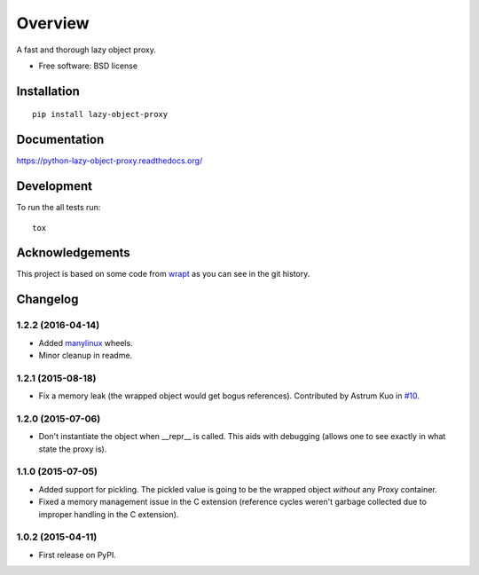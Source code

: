 ========
Overview
========



A fast and thorough lazy object proxy.

* Free software: BSD license

Installation
============

::

    pip install lazy-object-proxy

Documentation
=============

https://python-lazy-object-proxy.readthedocs.org/

Development
===========

To run the all tests run::

    tox

Acknowledgements
================

This project is based on some code from `wrapt <https://github.com/GrahamDumpleton/wrapt>`_
as you can see in the git history.


Changelog
=========

1.2.2 (2016-04-14)
------------------

* Added `manylinux <https://www.python.org/dev/peps/pep-0513/>`_ wheels.
* Minor cleanup in readme.

1.2.1 (2015-08-18)
------------------

* Fix a memory leak (the wrapped object would get bogus references). Contributed by Astrum Kuo in
  `#10 <https://github.com/ionelmc/python-lazy-object-proxy/pull/10>`_.

1.2.0 (2015-07-06)
------------------

* Don't instantiate the object when __repr__ is called. This aids with debugging (allows one to see exactly in
  what state the proxy is).

1.1.0 (2015-07-05)
------------------

* Added support for pickling. The pickled value is going to be the wrapped object *without* any Proxy container.
* Fixed a memory management issue in the C extension (reference cycles weren't garbage collected due to improper
  handling in the C extension).

1.0.2 (2015-04-11)
-----------------------------------------

* First release on PyPI.


